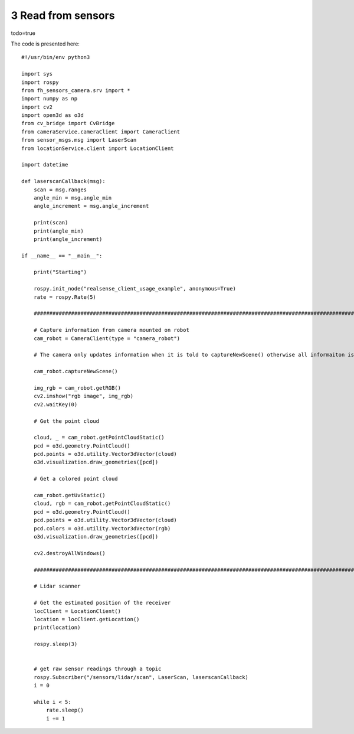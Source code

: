 3 Read from sensors
===================================

.. image:: images/sensor.png
  :width: 800
  :alt: Alternative text

todo=true

The code is presented here::

    #!/usr/bin/env python3

    import sys
    import rospy
    from fh_sensors_camera.srv import *
    import numpy as np
    import cv2
    import open3d as o3d
    from cv_bridge import CvBridge
    from cameraService.cameraClient import CameraClient
    from sensor_msgs.msg import LaserScan
    from locationService.client import LocationClient

    import datetime

    def laserscanCallback(msg):
        scan = msg.ranges
        angle_min = msg.angle_min
        angle_increment = msg.angle_increment

        print(scan)
        print(angle_min)
        print(angle_increment)

    if __name__ == "__main__":

        print("Starting")

        rospy.init_node("realsense_client_usage_example", anonymous=True)
        rate = rospy.Rate(5)

        #############################################################################################################################

        # Capture information from camera mounted on robot
        cam_robot = CameraClient(type = "camera_robot")

        # The camera only updates information when it is told to captureNewScene() otherwise all informaiton is static

        cam_robot.captureNewScene()

        img_rgb = cam_robot.getRGB()
        cv2.imshow("rgb image", img_rgb)
        cv2.waitKey(0)

        # Get the point cloud

        cloud, _ = cam_robot.getPointCloudStatic()
        pcd = o3d.geometry.PointCloud()
        pcd.points = o3d.utility.Vector3dVector(cloud)
        o3d.visualization.draw_geometries([pcd])

        # Get a colored point cloud

        cam_robot.getUvStatic()
        cloud, rgb = cam_robot.getPointCloudStatic()
        pcd = o3d.geometry.PointCloud()
        pcd.points = o3d.utility.Vector3dVector(cloud)
        pcd.colors = o3d.utility.Vector3dVector(rgb)
        o3d.visualization.draw_geometries([pcd])

        cv2.destroyAllWindows()

        ##############################################################################################################################

        # Lidar scanner

        # Get the estimated position of the receiver
        locClient = LocationClient()
        location = locClient.getLocation()
        print(location)

        rospy.sleep(3)


        # get raw sensor readings through a topic
        rospy.Subscriber("/sensors/lidar/scan", LaserScan, laserscanCallback)
        i = 0

        while i < 5:
            rate.sleep()
            i += 1
        